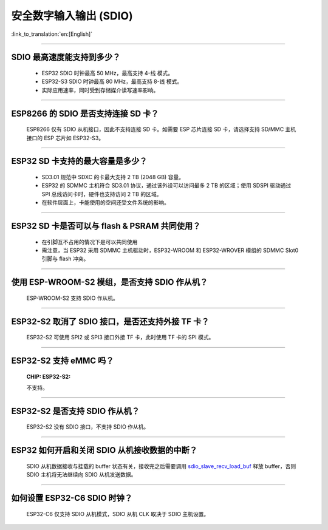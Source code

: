 安全数字输入输出 (SDIO)
=============================

:link_to_translation:`en:[English]`

.. raw:: html

   <style>
   body {counter-reset: h2}
     h2 {counter-reset: h3}
     h2:before {counter-increment: h2; content: counter(h2) ". "}
     h3:before {counter-increment: h3; content: counter(h2) "." counter(h3) ". "}
     h2.nocount:before, h3.nocount:before, { content: ""; counter-increment: none }
   </style>

--------------

SDIO 最⾼速度能⽀持到多少？
--------------------------------------

  - ESP32 SDIO 时钟最高 50 MHz，最⾼支持 4-线 模式。
  - ESP32-S3 SDIO 时钟最高 80 MHz，最⾼支持 8-线 模式。
  - 实际应用速率，同时受到存储媒介读写速率影响。

--------------

ESP8266 的 SDIO 是否⽀持连接 SD 卡？
--------------------------------------------

  ESP8266 仅有 SDIO 从机接口，因此不⽀持连接 SD 卡。如需要 ESP 芯片连接 SD 卡，请选择支持 SD/MMC 主机接口的 ESP 芯片如 ESP32-S3。

--------------

ESP32 SD 卡支持的最大容量是多少？
-------------------------------------------------

  - SD3.01 规范中 SDXC 的卡最大支持 2 TB (2048 GB) 容量。
  - ESP32 的 SDMMC 主机符合 SD3.01 协议，通过该外设可以访问最多 2 TB 的区域；使用 SDSPI 驱动通过 SPI 总线访问卡时，硬件也支持访问 2 TB 的区域。
  - 在软件层面上，卡能使用的空间还受文件系统的影响。

--------------

ESP32 SD 卡是否可以与 flash & PSRAM 共同使用？
---------------------------------------------------------------

  - 在引脚互不占用的情况下是可以共同使用
  - 需注意，当 ESP32 采用 SDMMC 主机驱动时，ESP32-WROOM 和 ESP32-WROVER 模组的 SDMMC Slot0 引脚与 flash 冲突。 

--------------

使用 ESP-WROOM-S2 模组，是否支持 SDIO 作从机？
----------------------------------------------------------------------------

  ESP-WROOM-S2 支持 SDIO 作从机。

-----------------

ESP32-S2 取消了 SDIO 接口，是否还支持外接 TF 卡？
----------------------------------------------------------------

  ESP32-S2 可使用 SPI2 或 SPI3 接口外接 TF 卡，此时使用 TF 卡的 SPI 模式。

----------------

ESP32-S2 支持 eMMC 吗？
--------------------------------------------------------------------------------------------------

  :CHIP\: ESP32-S2:

  不支持。

----------------

ESP32-S2 是否支持 SDIO 作从机？
----------------------------------------------------------------------------------------

  ESP32-S2 没有 SDIO 接口，不支持 SDIO 作从机。

----------------

ESP32 如何开启和关闭 SDIO 从机接收数据的中断？
--------------------------------------------------------------------------------------------------------------

  SDIO 从机数据接收与挂载的 buffer 状态有关，接收完之后需要调用 `sdio_slave_recv_load_buf <https://docs.espressif.com/projects/esp-idf/zh_CN/latest/esp32/api-reference/peripherals/sdio_slave.html#_CPPv424sdio_slave_recv_load_buf23sdio_slave_buf_handle_t>`_ 释放 buffer，否则 SDIO 主机将无法继续向 SDIO 从机发送数据。

--------------

如何设置 ESP32-C6 SDIO 时钟？
--------------------------------------------------------------------------------------------------

  ESP32-C6 仅支持 SDIO 从机模式，SDIO 从机 CLK 取决于 SDIO 主机设置。
